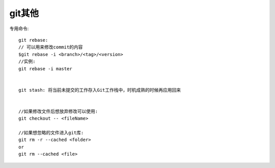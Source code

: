 git其他
################

专用命令::

  git rebase:
  // 可以用来修改commit的内容
  $git rebase -i <branch>/<tag>/<version>
  //实例:
  git rebase -i master


  git stash: 将当前未提交的工作存入Git工作栈中，时机成熟的时候再应用回来


  //如果修改文件后想放弃修改可以使用:
  git checkout -- <fileName>

  //如果想忽略的文件进入git库:
  git rm -r --cached <folder>
  or
  git rm --cached <file>



